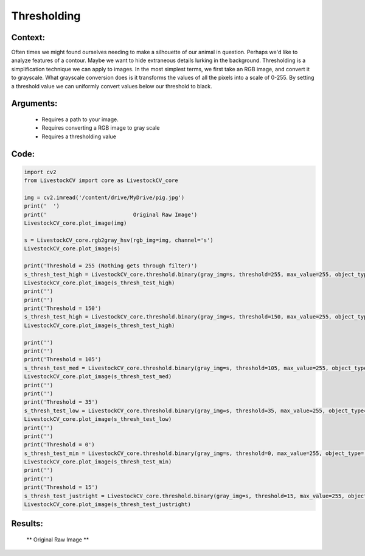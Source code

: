 Thresholding
=============




Context:
~~~~~~~~

Often times we might found ourselves needing to make a silhouette of our animal in question. Perhaps we'd like to analyze features of a contour. Maybe we want to hide extraneous details lurking in the background. 
Thresholding is a simplification technique we can apply to images. In the most simplest terms, we first take an RGB image, and convert it to grayscale.
What grayscale conversion does is it transforms the values of all the pixels into a scale of 0-255. By setting a threshold value we can uniformly convert values below our threshold to black. 

.. admonition:: Happiness can be found in the darkest of times, if one only remembers to turn on the light
   Total black is the absence of light, therefore, the pixel value of pitch black is 0. Conversely, 255 is the lucent illumination of pure white. 

Arguments:
~~~~~~~~
 * Requires a path to your image.
 * Requires converting a RGB image to gray scale
 * Requires a thresholding value 

Code:
~~~~~~~~



.. code:: python

   import cv2
   from LivestockCV import core as LivestockCV_core

   img = cv2.imread('/content/drive/MyDrive/pig.jpg')
   print('  ')
   print('                           Original Raw Image')
   LivestockCV_core.plot_image(img)

   s = LivestockCV_core.rgb2gray_hsv(rgb_img=img, channel='s')
   LivestockCV_core.plot_image(s)

   print('Threshold = 255 (Nothing gets through filter)')
   s_thresh_test_high = LivestockCV_core.threshold.binary(gray_img=s, threshold=255, max_value=255, object_type='light')
   LivestockCV_core.plot_image(s_thresh_test_high)
   print('')
   print('')
   print('Threshold = 150')
   s_thresh_test_high = LivestockCV_core.threshold.binary(gray_img=s, threshold=150, max_value=255, object_type='light')
   LivestockCV_core.plot_image(s_thresh_test_high)

   print('')
   print('')
   print('Threshold = 105')
   s_thresh_test_med = LivestockCV_core.threshold.binary(gray_img=s, threshold=105, max_value=255, object_type='light')
   LivestockCV_core.plot_image(s_thresh_test_med)
   print('')
   print('')
   print('Threshold = 35')
   s_thresh_test_low = LivestockCV_core.threshold.binary(gray_img=s, threshold=35, max_value=255, object_type='light')
   LivestockCV_core.plot_image(s_thresh_test_low)
   print('')
   print('')
   print('Threshold = 0')
   s_thresh_test_min = LivestockCV_core.threshold.binary(gray_img=s, threshold=0, max_value=255, object_type='light')
   LivestockCV_core.plot_image(s_thresh_test_min)
   print('')
   print('')
   print('Threshold = 15')
   s_thresh_test_justright = LivestockCV_core.threshold.binary(gray_img=s, threshold=15, max_value=255, object_type='light')
   LivestockCV_core.plot_image(s_thresh_test_justright)



Results:
~~~~~~~~

.. figure:: /images/pig.png
   
   ** Original Raw Image **